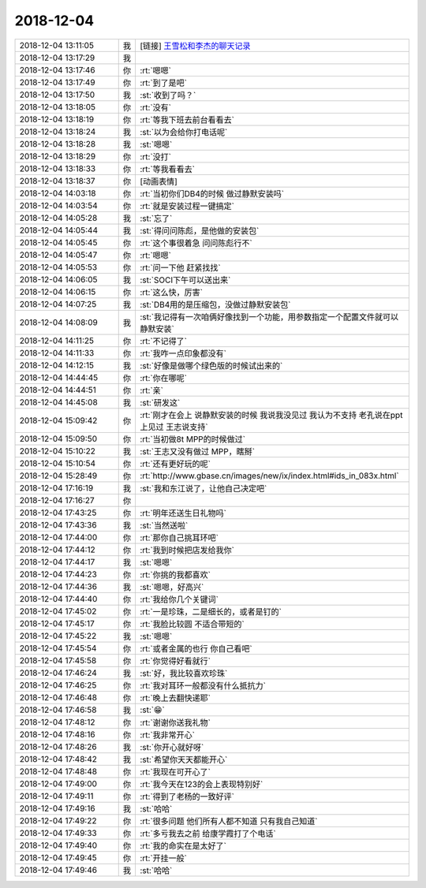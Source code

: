 2018-12-04
-------------

.. list-table::
   :widths: 25, 1, 60

   * - 2018-12-04 13:11:05
     - 我
     - [链接] `王雪松和李杰的聊天记录 <https://support.weixin.qq.com/cgi-bin/mmsupport-bin/readtemplate?t=page/favorite_record__w_unsupport>`_
   * - 2018-12-04 13:17:29
     - 我
     - .. image:: images/248973.jpg
          :width: 100px
   * - 2018-12-04 13:17:46
     - 你
     - :rt:`嗯嗯`
   * - 2018-12-04 13:17:49
     - 你
     - :rt:`到了是吧`
   * - 2018-12-04 13:17:50
     - 我
     - :st:`收到了吗？`
   * - 2018-12-04 13:18:05
     - 你
     - :rt:`没有`
   * - 2018-12-04 13:18:19
     - 你
     - :rt:`等我下班去前台看看去`
   * - 2018-12-04 13:18:24
     - 我
     - :st:`以为会给你打电话呢`
   * - 2018-12-04 13:18:28
     - 我
     - :st:`嗯嗯`
   * - 2018-12-04 13:18:29
     - 你
     - :rt:`没打`
   * - 2018-12-04 13:18:33
     - 你
     - :rt:`等我看看去`
   * - 2018-12-04 13:18:37
     - 你
     - [动画表情]
   * - 2018-12-04 14:03:18
     - 你
     - :rt:`当初你们DB4的时候 做过静默安装吗`
   * - 2018-12-04 14:03:54
     - 你
     - :rt:`就是安装过程一键搞定`
   * - 2018-12-04 14:05:28
     - 我
     - :st:`忘了`
   * - 2018-12-04 14:05:44
     - 我
     - :st:`得问问陈彪，是他做的安装包`
   * - 2018-12-04 14:05:45
     - 你
     - :rt:`这个事很着急 问问陈彪行不`
   * - 2018-12-04 14:05:47
     - 你
     - :rt:`嗯嗯`
   * - 2018-12-04 14:05:53
     - 你
     - :rt:`问一下他 赶紧找找`
   * - 2018-12-04 14:06:05
     - 我
     - :st:`SOCI下午可以送出来`
   * - 2018-12-04 14:06:15
     - 你
     - :rt:`这么快，厉害`
   * - 2018-12-04 14:07:25
     - 我
     - :st:`DB4用的是压缩包，没做过静默安装包`
   * - 2018-12-04 14:08:09
     - 我
     - :st:`我记得有一次咱俩好像找到一个功能，用参数指定一个配置文件就可以静默安装`
   * - 2018-12-04 14:11:25
     - 你
     - :rt:`不记得了`
   * - 2018-12-04 14:11:33
     - 你
     - :rt:`我咋一点印象都没有`
   * - 2018-12-04 14:12:15
     - 我
     - :st:`好像是做哪个绿色版的时候试出来的`
   * - 2018-12-04 14:44:45
     - 你
     - :rt:`你在哪呢`
   * - 2018-12-04 14:44:51
     - 你
     - :rt:`亲`
   * - 2018-12-04 14:45:08
     - 我
     - :st:`研发这`
   * - 2018-12-04 15:09:42
     - 你
     - :rt:`刚才在会上 说静默安装的时候 我说我没见过 我认为不支持 老孔说在ppt上见过 王志说支持`
   * - 2018-12-04 15:09:50
     - 你
     - :rt:`当初做8t MPP的时候做过`
   * - 2018-12-04 15:10:22
     - 我
     - :st:`王志又没有做过 MPP，瞎掰`
   * - 2018-12-04 15:10:54
     - 你
     - :rt:`还有更好玩的呢`
   * - 2018-12-04 15:28:49
     - 你
     - :rt:`http://www.gbase.cn/images/new/ix/index.html#ids_in_083x.html`
   * - 2018-12-04 17:16:19
     - 我
     - :st:`我和东江说了，让他自己决定吧`
   * - 2018-12-04 17:16:27
     - 你
     - .. image:: images/be2b68fca9941b91eb248fa1a9de4bef.gif
          :width: 100px
   * - 2018-12-04 17:43:25
     - 你
     - :rt:`明年还送生日礼物吗`
   * - 2018-12-04 17:43:36
     - 我
     - :st:`当然送啦`
   * - 2018-12-04 17:44:00
     - 你
     - :rt:`那你自己挑耳环吧`
   * - 2018-12-04 17:44:12
     - 你
     - :rt:`我到时候把店发给我你`
   * - 2018-12-04 17:44:17
     - 我
     - :st:`嗯嗯`
   * - 2018-12-04 17:44:23
     - 你
     - :rt:`你挑的我都喜欢`
   * - 2018-12-04 17:44:36
     - 我
     - :st:`嗯嗯，好高兴`
   * - 2018-12-04 17:44:40
     - 你
     - :rt:`我给你几个关键词`
   * - 2018-12-04 17:45:02
     - 你
     - :rt:`一是珍珠，二是细长的，或者是钉的`
   * - 2018-12-04 17:45:17
     - 你
     - :rt:`我脸比较圆 不适合带短的`
   * - 2018-12-04 17:45:22
     - 我
     - :st:`嗯嗯`
   * - 2018-12-04 17:45:54
     - 你
     - :rt:`或者金属的也行 你自己看吧`
   * - 2018-12-04 17:45:58
     - 你
     - :rt:`你觉得好看就行`
   * - 2018-12-04 17:46:24
     - 我
     - :st:`好，我比较喜欢珍珠`
   * - 2018-12-04 17:46:25
     - 你
     - :rt:`我对耳环一般都没有什么抵抗力`
   * - 2018-12-04 17:46:48
     - 你
     - :rt:`晚上去翻快递耶`
   * - 2018-12-04 17:46:58
     - 我
     - :st:`😁`
   * - 2018-12-04 17:48:12
     - 你
     - :rt:`谢谢你送我礼物`
   * - 2018-12-04 17:48:16
     - 你
     - :rt:`我非常开心`
   * - 2018-12-04 17:48:26
     - 我
     - :st:`你开心就好呀`
   * - 2018-12-04 17:48:42
     - 我
     - :st:`希望你天天都能开心`
   * - 2018-12-04 17:48:48
     - 你
     - :rt:`我现在可开心了`
   * - 2018-12-04 17:49:00
     - 你
     - :rt:`我今天在123的会上表现特别好`
   * - 2018-12-04 17:49:11
     - 你
     - :rt:`得到了老杨的一致好评`
   * - 2018-12-04 17:49:16
     - 我
     - :st:`哈哈`
   * - 2018-12-04 17:49:22
     - 你
     - :rt:`很多问题 他们所有人都不知道 只有我自己知道`
   * - 2018-12-04 17:49:33
     - 你
     - :rt:`多亏我去之前 给康学霞打了个电话`
   * - 2018-12-04 17:49:40
     - 你
     - :rt:`我的命实在是太好了`
   * - 2018-12-04 17:49:45
     - 你
     - :rt:`开挂一般`
   * - 2018-12-04 17:49:46
     - 我
     - :st:`哈哈`
